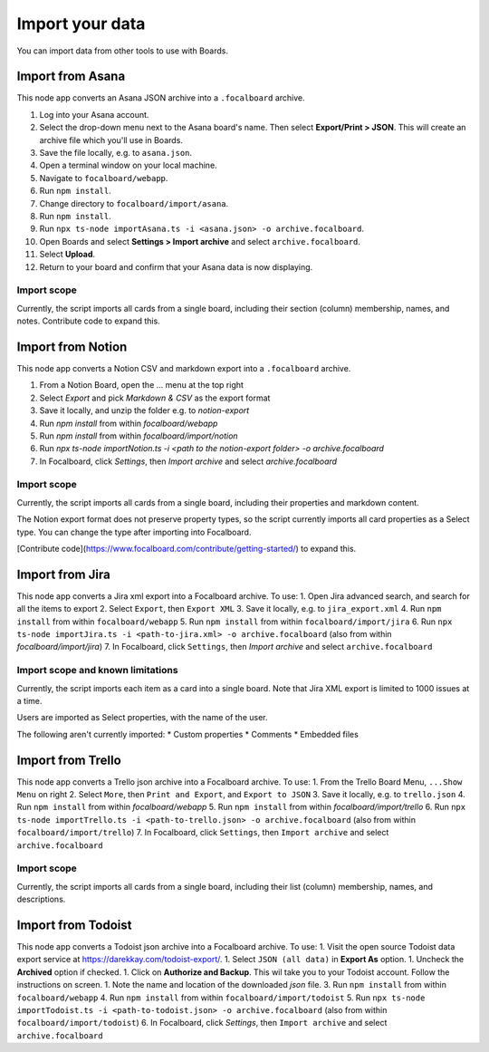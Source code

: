 Import your data
================

You can import data from other tools to use with Boards.

Import from Asana
-----------------

This node app converts an Asana JSON archive into a ``.focalboard`` archive.

1. Log into your Asana account.
2. Select the drop-down menu next to the Asana board's name. Then select **Export/Print > JSON**. This will create an archive file which you'll use in Boards.
3. Save the file locally, e.g. to ``asana.json``.
4. Open a terminal window on your local machine.
5. Navigate to ``focalboard/webapp``.
6. Run ``npm install``.
7. Change directory to ``focalboard/import/asana``.
8. Run ``npm install``.
9. Run ``npx ts-node importAsana.ts -i <asana.json> -o archive.focalboard``.
10. Open Boards and select **Settings > Import archive** and select ``archive.focalboard``.
11. Select **Upload**.
12. Return to your board and confirm that your Asana data is now displaying.

Import scope
^^^^^^^^^^^^

Currently, the script imports all cards from a single board, including their section (column) membership, names, and notes. Contribute code to expand this.

Import from Notion
------------------

This node app converts a Notion CSV and markdown export into a ``.focalboard`` archive.

1. From a Notion Board, open the ... menu at the top right
2. Select `Export` and pick `Markdown & CSV` as the export format
3. Save it locally, and unzip the folder e.g. to `notion-export`
4. Run `npm install` from within `focalboard/webapp`
5. Run `npm install` from within `focalboard/import/notion`
6. Run `npx ts-node importNotion.ts -i <path to the notion-export folder> -o archive.focalboard`
7. In Focalboard, click `Settings`, then `Import archive` and select `archive.focalboard`

Import scope
^^^^^^^^^^^^

Currently, the script imports all cards from a single board, including their properties and markdown content.

The Notion export format does not preserve property types, so the script currently imports all card properties as a Select type. You can change the type after importing into Focalboard.

[Contribute code](https://www.focalboard.com/contribute/getting-started/) to expand this.


Import from Jira
----------------

This node app converts a Jira xml export into a Focalboard archive. To use:
1. Open Jira advanced search, and search for all the items to export
2. Select ``Export``, then ``Export XML``
3. Save it locally, e.g. to ``jira_export.xml``
4. Run ``npm install`` from within ``focalboard/webapp``
5. Run ``npm install`` from within ``focalboard/import/jira``
6. Run ``npx ts-node importJira.ts -i <path-to-jira.xml> -o archive.focalboard`` (also from within `focalboard/import/jira`)
7. In Focalboard, click ``Settings``, then `Import archive` and select ``archive.focalboard``

Import scope and known limitations
^^^^^^^^^^^^^^^^^^^^^^^^^^^^^^^^^^

Currently, the script imports each item as a card into a single board. Note that Jira XML export is limited to 1000 issues at a time.

Users are imported as Select properties, with the name of the user.

The following aren't currently imported:
* Custom properties
* Comments
* Embedded files

Import from Trello
------------------

This node app converts a Trello json archive into a Focalboard archive. To use:
1. From the Trello Board Menu, ``...Show Menu`` on right
2. Select ``More``, then ``Print and Export``, and ``Export to JSON``
3. Save it locally, e.g. to ``trello.json``
4. Run ``npm install`` from within `focalboard/webapp`
5. Run ``npm install`` from within `focalboard/import/trello`
6. Run ``npx ts-node importTrello.ts -i <path-to-trello.json> -o archive.focalboard`` (also from within ``focalboard/import/trello``)
7. In Focalboard, click ``Settings``, then ``Import archive`` and select ``archive.focalboard``

Import scope
^^^^^^^^^^^^

Currently, the script imports all cards from a single board, including their list (column) membership, names, and descriptions.

Import from Todoist
-------------------

This node app converts a Todoist json archive into a Focalboard archive. To use:
1. Visit the open source Todoist data export service at https://darekkay.com/todoist-export/.
1. Select ``JSON (all data)`` in **Export As** option.
1. Uncheck the **Archived** option if checked.
1. Click on **Authorize and Backup**. This wil take you to your Todoist account. Follow the instructions on screen.
1. Note the name and location of the downloaded *json* file.
3. Run ``npm install`` from within ``focalboard/webapp``
4. Run ``npm install`` from within ``focalboard/import/todoist``
5. Run ``npx ts-node importTodoist.ts -i <path-to-todoist.json> -o archive.focalboard`` (also from within ``focalboard/import/todoist``)
6. In Focalboard, click `Settings`, then ``Import archive`` and select ``archive.focalboard``

